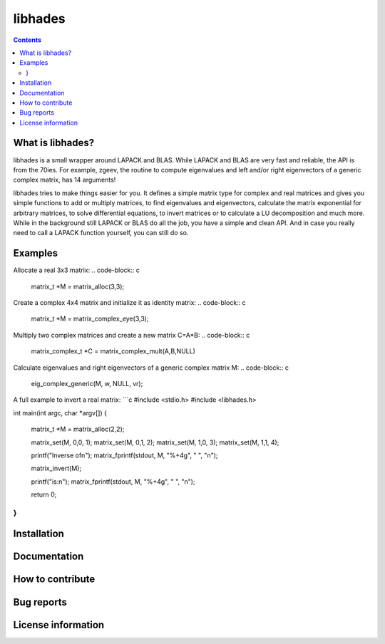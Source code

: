 ========
libhades
========

.. contents::

What is libhades?
-----------------

libhades is a small wrapper around LAPACK and BLAS. While LAPACK and
BLAS are very fast and reliable, the API is from the 70ies. For example,
zgeev, the routine to compute eigenvalues and left and/or right eigenvectors
of a generic complex matrix, has 14 arguments!

libhades tries to make things easier for you. It defines a simple matrix type
for complex and real matrices and gives you simple functions to add or multiply
matrices, to find eigenvalues and eigenvectors, calculate the matrix exponential
for arbitrary matrices, to solve differential equations, to invert matrices or
to calculate a LU decomposition and much more. While in the background still
LAPACK or BLAS do all the job, you have a simple and clean API. And in case you
really need to call a LAPACK function yourself, you can still do so.


Examples
--------

Allocate a real 3x3 matrix:
.. code-block:: c

   matrix_t *M = matrix_alloc(3,3);


Create a complex 4x4 matrix and initialize it as identity matrix:
.. code-block:: c

   matrix_t *M = matrix_complex_eye(3,3);


Multiply two complex matrices and create a new matrix C=A*B:
.. code-block:: c

   matrix_complex_t *C = matrix_complex_mult(A,B,NULL)


Calculate eigenvalues and right eigenvectors of a generic complex matrix M:
.. code-block:: c
   eig_complex_generic(M, w, NULL, vr);

A full example to invert a real matrix:
```c
#include <stdio.h>
#include <libhades.h>

int main(int argc, char *argv[])
{
    matrix_t *M = matrix_alloc(2,2);

    matrix_set(M, 0,0, 1);
    matrix_set(M, 0,1, 2);
    matrix_set(M, 1,0, 3);
    matrix_set(M, 1,1, 4);

    printf("Inverse of\n");
    matrix_fprintf(stdout, M, "%+4g", "  ", "\n");

    matrix_invert(M);
    
    printf("is:\n");
    matrix_fprintf(stdout, M, "%+4g", "  ", "\n");
     
    return 0;
}
```


Installation
------------


Documentation
-------------


How to contribute
-----------------



Bug reports
-----------


License information
-------------------
